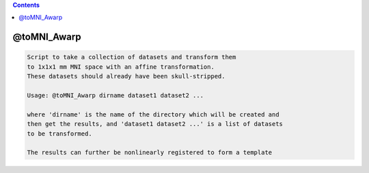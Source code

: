 .. contents:: 
    :depth: 4 

************
@toMNI_Awarp
************

.. code-block:: none

     
    Script to take a collection of datasets and transform them
    to 1x1x1 mm MNI space with an affine transformation.
    These datasets should already have been skull-stripped.
     
    Usage: @toMNI_Awarp dirname dataset1 dataset2 ...
     
    where 'dirname' is the name of the directory which will be created and
    then get the results, and 'dataset1 dataset2 ...' is a list of datasets
    to be transformed.
     
    The results can further be nonlinearly registered to form a template

